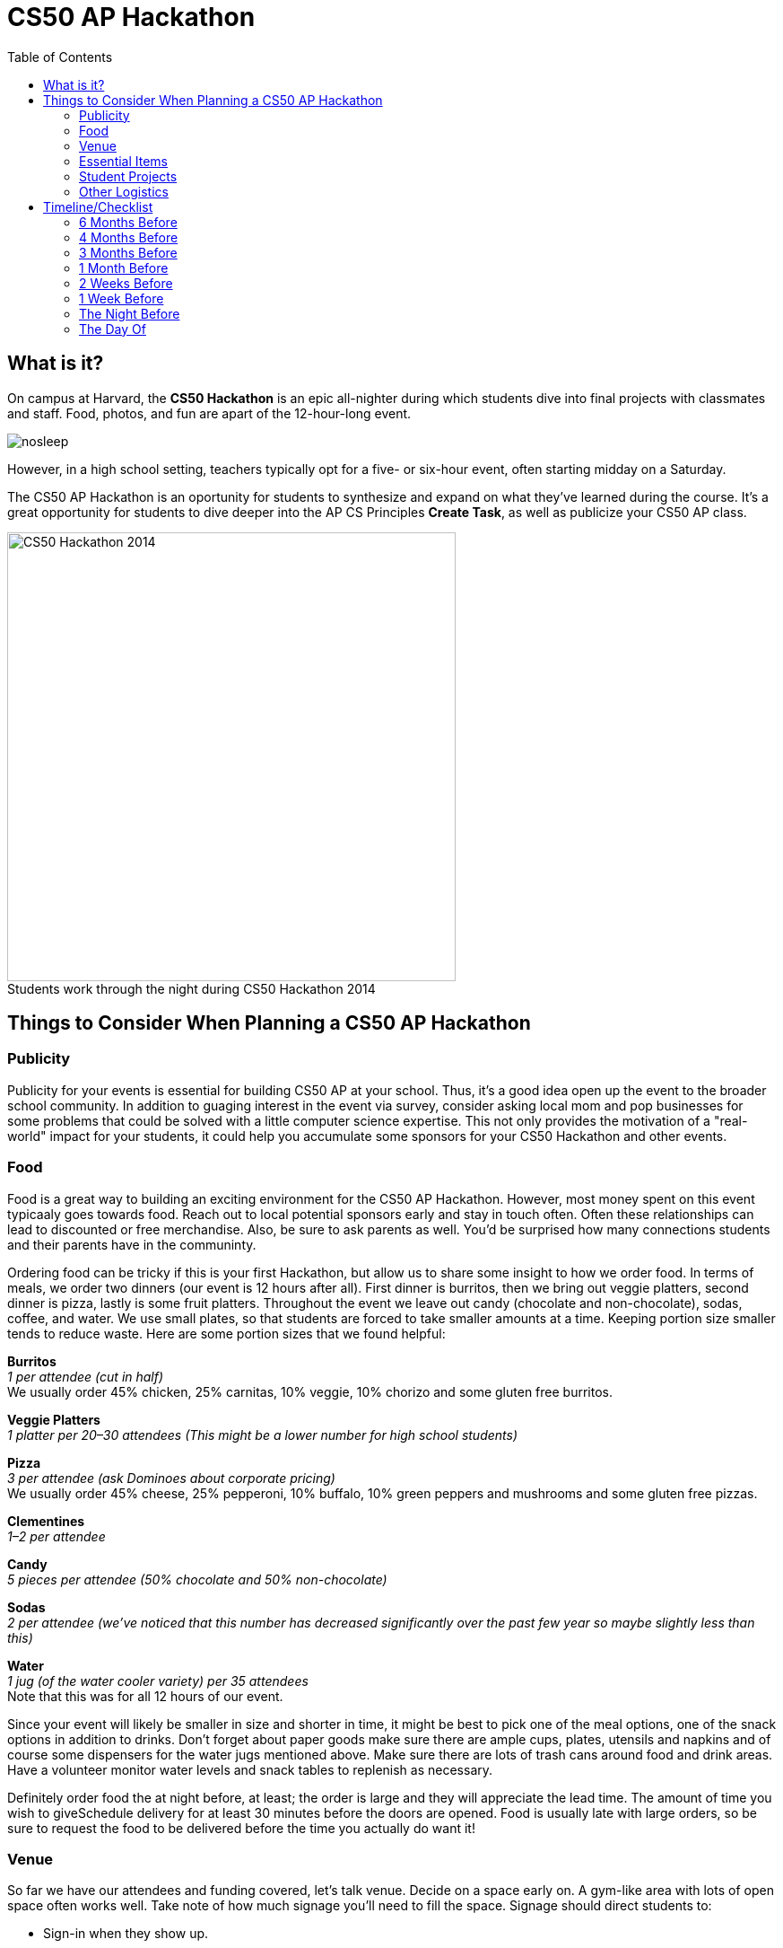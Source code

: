 :toc: left 
:toclevels: 3

= CS50 AP Hackathon 

== What is it?

On campus at Harvard, the *CS50 Hackathon* is an epic all-nighter during which students dive into final projects with classmates and staff. Food, photos, and fun are apart of the 12-hour-long event. 

image::../assets/nosleep.gif[nosleep]

However, in a high school setting, teachers typically opt for a five- or six-hour event, often starting midday on a Saturday.

The CS50 AP Hackathon is an oportunity for students to synthesize and expand on what they've learned during the course. It's a great opportunity for students to dive deeper into the AP CS Principles *Create Task*, as well as publicize your CS50 AP class.

.Students work through the night during CS50 Hackathon 2014
[caption=""]
image::https://scontent.xx.fbcdn.net/v/t31.0-8/10835030_10101772291106211_7987658247870667939_o.jpg?oh=b5f217062b39367887af3b1b8f72def7&oe=59DFD3CE[CS50 Hackathon 2014, 500]

== Things to Consider When Planning a CS50 AP Hackathon
=== Publicity

Publicity for your events is essential for building CS50 AP at your school. Thus, it's a good idea open up the event to the broader school community. In addition to guaging interest in the event via survey, consider asking local mom and pop businesses for some problems that could be solved with a little computer science expertise. This not only provides the motivation of a "real-world" impact for your students, it could help you accumulate some sponsors for your CS50 Hackathon and other events.

=== Food

Food is a great way to building an exciting environment for the CS50 AP Hackathon. However, most money spent on this event typicaaly goes towards food. Reach out to local potential sponsors early and stay in touch often. Often these relationships can lead to discounted or free merchandise. Also, be sure to ask parents as well. You'd be surprised how many connections students and their parents have in the communinty.

Ordering food can be tricky if this is your first Hackathon, but allow us to share some insight to how we order food. In terms of meals, we order two dinners (our event is 12 hours after all). First dinner is burritos, then we bring out veggie platters, second dinner is pizza, lastly is some fruit platters. Throughout the event we leave out candy (chocolate and non-chocolate), sodas, coffee, and water. We use small plates, so that students are forced to take smaller amounts at a time. Keeping portion size smaller tends to reduce waste. Here are some portion sizes that we found helpful:


====
*Burritos* +
_1 per attendee (cut in half)_ +
We usually order 45% chicken, 25% carnitas, 10% veggie, 10% chorizo and some gluten free burritos.
====

====
*Veggie Platters* +
_1 platter per 20–30 attendees (This might be a lower number for high school students)_
====

====
*Pizza* +
_3 per attendee (ask Dominoes about corporate pricing)_ +
We usually order 45% cheese, 25% pepperoni, 10% buffalo, 10% green peppers and mushrooms and some gluten free pizzas.
====

====
*Clementines* +
_1–2 per attendee_
====

====
*Candy* +
_5 pieces per attendee (50% chocolate and 50% non-chocolate)_
====

====
*Sodas* +
_2 per attendee (we’ve noticed that this number has decreased significantly over the past few year so maybe slightly less than this)_
====

====
*Water* +
_1 jug (of the water cooler variety) per 35 attendees_ +
Note that this was for all 12 hours of our event.
====

Since your event will likely be smaller in size and shorter in time, it might be best to pick one of the meal options, one of the snack options in addition to drinks. Don’t forget about paper goods make sure there are ample cups, plates, utensils and napkins and of course some dispensers for the water jugs mentioned above. Make sure there are lots of trash cans around food and drink areas. Have a volunteer monitor water levels and snack tables to replenish as necessary.

Definitely order food the at night before, at least; the order is large and they will appreciate the lead time. The amount of time you wish to giveSchedule delivery for at least 30 minutes before the doors are opened.  Food is usually late with large orders, so be sure to request the food to be delivered before the time you actually do want it!

=== Venue

So far we have our attendees and funding covered, let’s talk venue. Decide on a space early on. A gym-like area with lots of open space often works well. Take note of how much signage you’ll need to fill the space. Signage should direct students to:

* Sign-in when they show up.
* Bathrooms.
* Food options.
* Other rooms that are part of the event.

If access to the building is secured, send over a guest list ahead of time, for access. Decide on table layout before setting up and figure out how to distribute power cords through out the space. Contact your school’s grounds keepers or the like to have them set up power so as not to short circuit the venue. Also make note to talk to network folks to ensure there’ll be sufficient internet bandwidth during the event.

=== Essential Items

Tables should accommodate groups of size one, two, and three. It’s nice to disperse tables throughout each room you use (not just along edges). In adjacent room have a staff/chaperone/volunteer area that students are not allowed in. Everyone needs their space to breathe! Make sure to print out some Staff Only signs for the doors. Run a photo loop from the year on a display screen. This lets students remember how far they’ve come.

The day before the event you’ll want to transport all nonperishable items, like candy, tables, signage, and any additional items that can stay in the venue over night. If need be, get a zip van or Uhaul van for 48 hours and make sure to rent one early, as it’s hard to get one for two days on short notice. We recommend 48 hours so that you can use the van to shop for food/beverages two days before and then transport it to the venue the day before. You’ll probably want to bring everything from wherever you were storing it to the venue the afternoon before to expedite setup on the day of.

If you’re planning on giving out shirts as swag, have attendees fill out a Google Form or the like to collect sizes. You could also ask sponsors if they have anything worth donating for a giveaway. We’ve also found it useful to have these things on hand:

* Tablecloths for food, candy, EMS, and checkin tables.
* Black sharpies for name tags and last minute signs
* Name tags are adhesive, print 15% extra than expected attendees (printed 2 days in advance)
* Bring one box of poster adhesives
* Hang a sign above the check in table that tells people WHERE to check in. Use arrows, it leaves no wiggle room for silliness.
* Arrive at venue 4 hours prior to start of Hackathon to make sure last minute problems can be addressed
* Bring a box of garbage bags.

=== Student Projects

In CS50 at Harvard and Yale, students are required to submit a series of forms, including a pre-proposal, formal proposal, and status check on their final project. Eventually, students are required to write up documentation and record a 2 minute video showcasing their project. You are welcome to use any/all of the forms and wording.

The pre-proposal is an opportunity to urge students to begin thinking about what they would like to tackle for their project.
The proposal should ask students to:

* Outline what they hope to achieve in their project
* CS50 uses the terminology “good”, “better”, and “best” to ask students to clarify what they **will** accomplish, **think** they can accomplish, and **hope** to accomplish, respectively.
* Consider what tools/skills they will need to learn
* Decide whether they are working in groups, and if so, with whom

NOTE: Students should not feel limited to the languages/APIs used in class. CS50 has seminars on various topics which may be applicable to the *Create Performance Task*, but it should also be emphasized that students are expected to find and use resources outside of the class, and that you as a teacher will not know all the answers.

*Possible Lessons Plans:*

* Based on pre-proposals and comments, prepare lessons and sample code for common tasks, like logging a user, connecting to a database, or reading new documentation.
* Examples of project management tools, whether software or a paper based system. See http://cs50xnestm.mywebcommunity.org/process.html[Margaret Tanzosh’s post on using Scrum Boards].

*Teacher Created Resources:*

* https://docs.google.com/viewer?a=v&pid=sites&srcid=ZGVmYXVsdGRvbWFpbnxjczUweGNlZGFydmlsbGV8Z3g6Nzc5NDc1YjNkZTlhMWFiMw[Pre-proposal Form] —  Angela Yake
* https://docs.google.com/viewer?a=v&pid=sites&srcid=ZGVmYXVsdGRvbWFpbnxjczUweGNlZGFydmlsbGV8Z3g6NGJhZTIwYzgxNDMyYjg0YQ[Final Project Instructions ] —  Adapted from CS50 instructions by Angela Yake
* https://drive.google.com/file/d/0B_sRt5c3WoLKR3VQSTZudmo3VEozV3lhYlJfcG5aVzNaempR/view?usp=sharing[Final Project Lesson Plans]  —  By Margaret Tanzosh

=== Other Logistics

To reduce headache, you’ll want a list of volunteers, their phone numbers, and any roles you’ve assigned them. This way you’ll know exactly who to call if something goes wrong. We here at CS50 open a slack channel during the Hackathon and invite all participants to jump on as well. This way we can make announcements without disrupting students’ workflow. Students will be collaborating at this event to work through bugs, so make sure you define the extent in which you want them to collaborate and expose them to some platforms for doing so such as collaborator mode in the IDE and Github.

== Timeline/Checklist


*Okay... Let's do this!*

image:../assets/letsdothis1.gif[letsdothis,300]


=== 6 Months Before

* [ ] Secure a date and location for the Hackathon.
* [ ] Assemble a committee (not your full list of volunteers) who will help you with the event.
* [ ] Hold a meeting where you go over do further brainstorming and delegate responsibilities.

=== 4 Months Before

* [ ] Assign the https://docs.google.com/viewer?a=v&pid=sites&srcid=ZGVmYXVsdGRvbWFpbnxjczUweGNlZGFydmlsbGV8Z3g6Nzc5NDc1YjNkZTlhMWFiMw[pre-proposal form] to students to see what students plan to be working on during the event.
* [ ] Show students some cool projects that have been done in the past at your own school or the CS50 youtube channel.
* [ ] Arrange for tables, power cords, banners, and decorations.

=== 3 Months Before

* [ ] Assign the https://docs.google.com/viewer?a=v&pid=sites&srcid=ZGVmYXVsdGRvbWFpbnxjczUweGNlZGFydmlsbGV8Z3g6Nzc5NDc1YjNkZTlhMWFiMw[proposal form]
* [ ] Email local sponsors.
* [ ] Think about what food you want, and reach out to these places for discounts.

=== 1 Month Before

* [ ] Begin social media push.
* [ ] Create Facebook Event.
* [ ] Have students take responsibilities for different aspects of the event.
* [ ] For example, some students should be in charge of food, others of posters, others of table setup, cleanup, etc.
* [ ] Check in with student projects or have them submit status reports.
* [ ] Send out a form to your school asking for RSVPs to the Hackathon. On the form, get dietary information.

=== 2 Weeks Before

* [ ] Make sure student committees are on track.
* [ ] Start a unit for students on how to collaborate effectively.
* [ ] Hold in-class time for students to get started on their projects.

=== 1 Week Before

* [ ] Call the place(s) you're getting food from and place your orders. Ideally, have them deliver the night of.

=== The Night Before

* [ ] Ensure that all set up materials have arrived. If balloons are being used, blow them up.

=== The Day Of

* [ ] Set up location with tables/decorations/food/power cords.
* [ ] Put out fires (hopefully not literal ones).


Many thanks to Margaret Tanzosh and Angela Yake for sharing their experiences and resources to be included in this playbook.